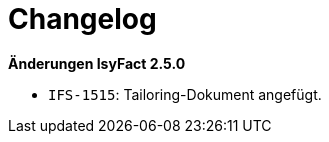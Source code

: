 [[changelog]]
= Changelog

*Änderungen IsyFact 2.5.0*

// tag::release-2.5.0[]
- `IFS-1515`: Tailoring-Dokument angefügt.
// end::release-2.5.0[]

// *Änderungen IsyFact 2.4.0*

// tag::release-2.4.0[]

// end::release-2.4.0[]

